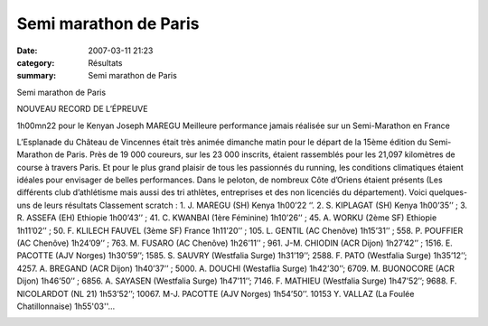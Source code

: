 Semi marathon de Paris
======================

:date: 2007-03-11 21:23
:category: Résultats
:summary: Semi marathon de Paris

Semi marathon de Paris

NOUVEAU RECORD DE L’ÉPREUVE


1h00mn22 pour le Kenyan Joseph MAREGU Meilleure performance jamais réalisée sur un Semi-Marathon en France

L’Esplanade du Château de Vincennes était très animée dimanche matin pour le départ de la 15ème édition du Semi-Marathon de Paris. Près de 19 000 coureurs, sur les 23 000 inscrits, étaient rassemblés pour les 21,097 kilomètres de course à travers Paris. Et pour le plus grand plaisir de tous les passionnés du running, les conditions climatiques étaient idéales pour envisager de belles performances. Dans le peloton, de nombreux Côte d’Oriens étaient présents (Les différents club d’athlétisme mais aussi des tri athlètes, entreprises et des non licenciés du département). Voici quelques-uns de leurs résultats
Classement scratch : 1. J. MAREGU (SH) Kenya 1h00’22 ‘’. 2. S. KIPLAGAT (SH) Kenya 1h00’35’’ ; 3. R. ASSEFA (EH) Ethiopie 1h00’43’’ ; 41.  C. KWANBAI (1ère Féminine) 1h10’26’’ ; 45. A. WORKU (2ème  SF) Ethiopie 1h11’02’’ ; 50. F. KLILECH FAUVEL (3ème  SF) France 1h11’20’’ ; 105. L. GENTIL (AC Chenôve) 1h15’31’’ ; 558.  P. POUFFIER (AC Chenôve) 1h24’09’’ ; 763. M. FUSARO (AC Chenôve) 1h26’11’’ ; 961. J-M. CHIODIN (ACR Dijon) 1h27’42’’ ; 1516. E. PACOTTE (AJV Norges) 1h30’59’’; 1585. S. SAUVRY (Westfalia Surge) 1h31’19’’; 2588. F. PATO (Westfalia Surge) 1h35’12’’; 4257. A. BREGAND (ACR Dijon) 1h40’37’’ ; 5000. A. DOUCHI (Westaflia Surge) 1h42’30’’; 6709. M. BUONOCORE (ACR Dijon) 1h46’50’’ ; 6856. A. SAYASEN (Westfalia Surge) 1h47’11’’; 7146. F. MATHIEU (Westfalia Surge) 1h47’52’’; 9688. F. NICOLARDOT (NL 21) 1h53’52’’; 10067. M-J. PACOTTE (AJV Norges) 1h54’50’’. 10153 Y. VALLAZ (La Foulée Chatillonnaise) 1h55'03''…

|httpidataover-blogcom0120862-dscn0011.jpg|



.. |httpidataover-blogcom0120862-dscn0011.jpg| image:: http://assets.acr-dijon.org/old/httpidataover-blogcom0120862-dscn0011.jpg
